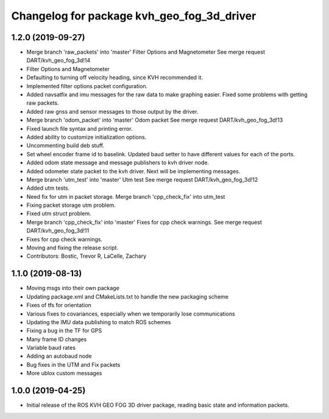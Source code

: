 ^^^^^^^^^^^^^^^^^^^^^^^^^^^^^^^^^^^^^^^^^^^
Changelog for package kvh_geo_fog_3d_driver
^^^^^^^^^^^^^^^^^^^^^^^^^^^^^^^^^^^^^^^^^^^

1.2.0 (2019-09-27)
-----------
* Merge branch 'raw_packets' into 'master'
  Filter Options and Magnetometer
  See merge request DART/kvh_geo_fog_3d!14
* Filter Options and Magnetometer
* Defaulting to turning off velocity heading, since KVH recommended it.
* Implemented filter options packet configuration.
* Added navsatfix and imu messages for the raw data to make graphing easier. Fixed some problems with getting raw packets.
* Added raw gnss and sensor messages to those output by the driver.
* Merge branch 'odom_packet' into 'master'
  Odom packet
  See merge request DART/kvh_geo_fog_3d!13
* Fixed launch file syntax and printing error.
* Added ability to customize initialization options.
* Uncommenting build deb stuff.
* Set wheel encoder frame id to baselink. Updated baud setter to have different values for each of the ports.
* Added odom state message and message publishers to kvh driver node.
* Added odometer state packet to the kvh driver. Next will be implementing messages.
* Merge branch 'utm_test' into 'master'
  Utm test
  See merge request DART/kvh_geo_fog_3d!12
* Added utm tests.
* Need fix for utm in packet storage.
  Merge branch 'cpp_check_fix' into utm_test
* Fixing packet storage utm problem.
* Fixed utm struct problem.
* Merge branch 'cpp_check_fix' into 'master'
  Fixes for cpp check warnings.
  See merge request DART/kvh_geo_fog_3d!11
* Fixes for cpp check warnings.
* Moving and fixing the release script.
* Contributors: Bostic, Trevor R, LaCelle, Zachary

1.1.0 (2019-08-13)
-----------
* Moving msgs into their own package
* Updating package.xml and CMakeLists.txt to handle the new packaging scheme
* Fixes of tfs for orientation
* Various fixes to covariances, especially when we temporarily lose communications
* Updating the IMU data publishing to match ROS schemes
* Fixing a bug in the TF for GPS
* Many frame ID changes
* Variable baud rates
* Adding an autobaud node
* Bug fixes in the UTM and Fix packets
* More ublox custom messages

1.0.0 (2019-04-25)
-----------
* Initial release of the ROS KVH GEO FOG 3D driver package, reading basic state and information packets.
